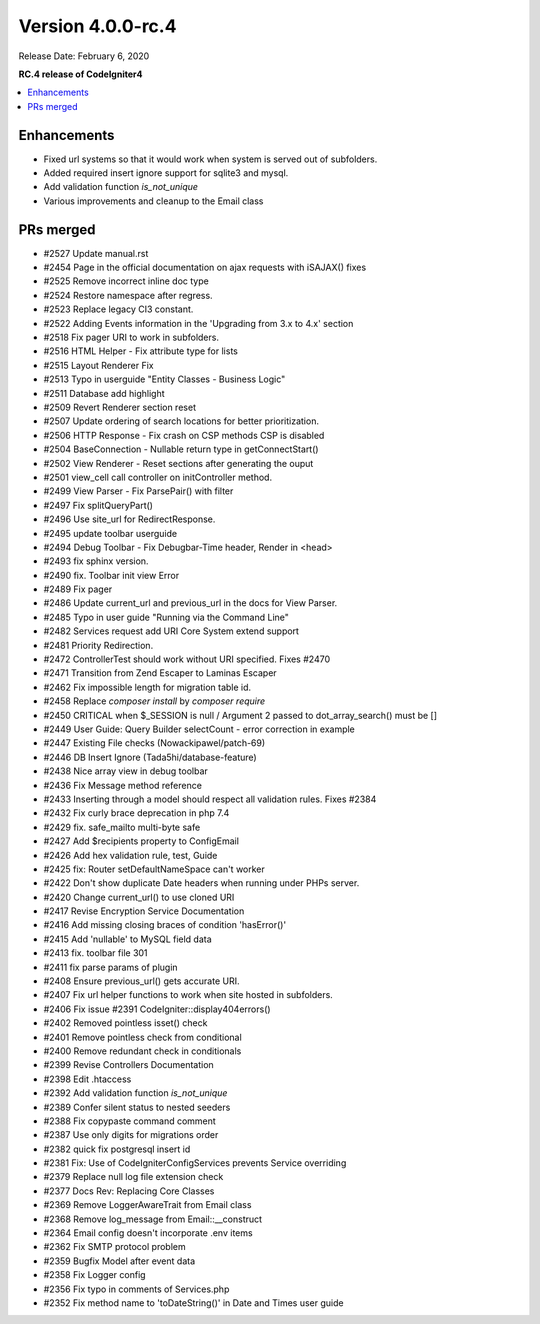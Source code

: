 Version 4.0.0-rc.4
==================

Release Date: February 6, 2020

**RC.4 release of CodeIgniter4**

.. contents::
    :local:
    :depth: 2

Enhancements
------------

- Fixed url systems so that it would work when system is served out of subfolders.
- Added required insert ignore support for sqlite3 and mysql.
- Add validation function `is_not_unique`
- Various improvements and cleanup to the Email class

PRs merged
----------

- #2527 Update manual.rst
- #2454 Page in the official documentation on ajax requests with iSAJAX() fixes
- #2525 Remove incorrect inline doc type
- #2524 Restore namespace after regress.
- #2523 Replace legacy CI3 constant.
- #2522 Adding Events information in the 'Upgrading from 3.x to 4.x' section
- #2518 Fix pager URI to work in subfolders.
- #2516 HTML Helper - Fix attribute type for lists
- #2515 Layout Renderer Fix
- #2513 Typo in userguide "Entity Classes - Business Logic"
- #2511 Database add highlight
- #2509 Revert Renderer section reset
- #2507 Update ordering of search locations for better prioritization.
- #2506 HTTP Response - Fix crash on CSP methods CSP is disabled
- #2504 BaseConnection - Nullable return type in getConnectStart()
- #2502 View Renderer - Reset sections after generating the ouput
- #2501 view_cell call controller on initController method.
- #2499 View Parser - Fix ParsePair() with filter
- #2497 Fix splitQueryPart()
- #2496 Use site_url for RedirectResponse.
- #2495 update toolbar userguide
- #2494 Debug Toolbar - Fix Debugbar-Time header, Render in <head>
- #2493 fix sphinx version.
- #2490 fix. Toolbar init view Error
- #2489 Fix pager
- #2486 Update current_url and previous_url in the docs for View Parser.
- #2485 Typo in user guide "Running via the Command Line"
- #2482 Services request add URI Core System extend support
- #2481 Priority Redirection.
- #2472 ControllerTest should work without URI specified. Fixes #2470
- #2471 Transition from Zend Escaper to Laminas Escaper
- #2462 Fix impossible length for migration table id.
- #2458 Replace `composer install` by `composer require`
- #2450 CRITICAL when $_SESSION is null / Argument 2 passed to dot_array_search() must be []
- #2449 User Guide: Query Builder selectCount - error correction in example
- #2447 Existing File checks (Nowackipawel/patch-69)
- #2446 DB Insert Ignore (Tada5hi/database-feature)
- #2438 Nice array view in debug toolbar
- #2436 Fix Message method reference
- #2433 Inserting through a model should respect all validation rules. Fixes #2384
- #2432 Fix curly brace deprecation in php 7.4
- #2429 fix. safe_mailto multi-byte safe
- #2427 Add $recipients property to Config\Email
- #2426 Add hex validation rule, test, Guide
- #2425 fix: Router setDefaultNameSpace can't worker
- #2422 Don't show duplicate Date headers when running under PHPs server.
- #2420 Change current_url() to use cloned URI
- #2417 Revise Encryption Service Documentation
- #2416 Add missing closing braces of condition 'hasError()'
- #2415 Add 'nullable' to MySQL field data
- #2413 fix. toolbar file 301
- #2411 fix parse params of plugin
- #2408 Ensure previous_url() gets accurate URI.
- #2407 Fix url helper functions to work when site hosted in subfolders.
- #2406 Fix issue #2391 CodeIgniter::display404errors()
- #2402 Removed pointless isset() check
- #2401 Remove pointless check from conditional
- #2400 Remove redundant check in conditionals
- #2399 Revise Controllers Documentation
- #2398 Edit .htaccess
- #2392 Add validation function `is_not_unique`
- #2389 Confer silent status to nested seeders
- #2388 Fix copypaste command comment
- #2387 Use only digits for migrations order
- #2382 quick fix postgresql insert id
- #2381 Fix: Use of CodeIgniter\Config\Services prevents Service overriding
- #2379 Replace null log file extension check
- #2377 Docs Rev: Replacing Core Classes
- #2369 Remove LoggerAwareTrait from Email class
- #2368 Remove log_message from Email::__construct
- #2364 Email config doesn't incorporate .env items
- #2362 Fix SMTP protocol problem
- #2359 Bugfix Model after event data
- #2358 Fix Logger config
- #2356 Fix typo in comments of Services.php
- #2352 Fix method name to 'toDateString()' in Date and Times user guide
